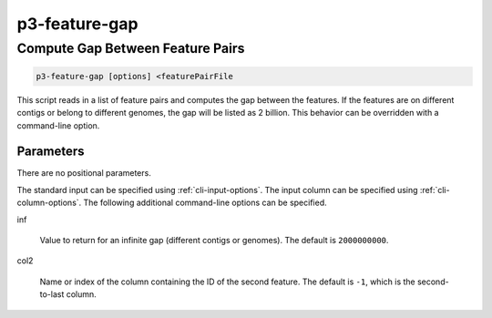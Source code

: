 
.. _cli::p3-feature-gap:

##############
p3-feature-gap
##############

.. highlight:: perl


.. _cli::Compute-Gap-Between-Feature-Pairs:

*********************************
Compute Gap Between Feature Pairs
*********************************



.. code-block:: perl

     p3-feature-gap [options] <featurePairFile


This script reads in a list of feature pairs and computes the gap between the features. If the features are on different
contigs or belong to different genomes, the gap will be listed as 2 billion. This behavior can be overridden with a
command-line option.

.. _cli::Parameters:

Parameters
==========


There are no positional parameters.

The standard input can be specified using :ref:`cli-input-options`. The input column can be specified using :ref:`cli-column-options`.
The following additional command-line options can be specified.


inf
 
 Value to return for an infinite gap (different contigs or genomes). The default is \ ``2000000000``\ .
 


col2
 
 Name or index of the column containing the ID of the second feature. The default is \ ``-1``\ , which is the second-to-last column.
 



